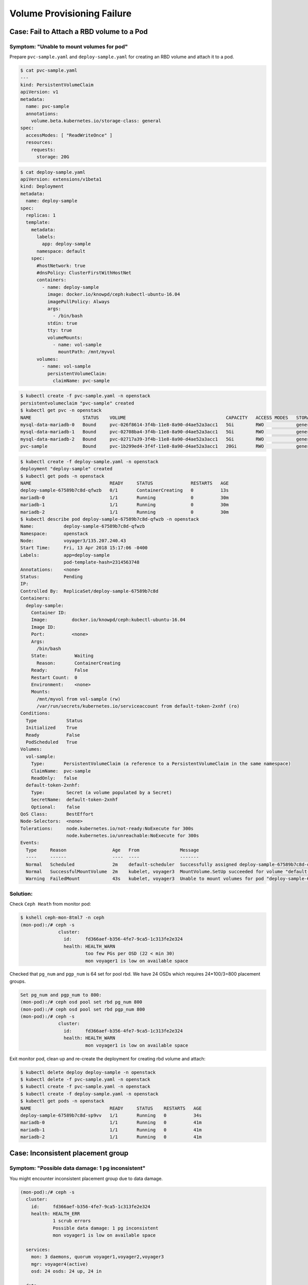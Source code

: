 ===========================
Volume Provisioning Failure
===========================

Case: Fail to Attach a RBD volume to a Pod
==========================================

Symptom: "Unable to mount volumes for pod"
------------------------------------------
Prepare ``pvc-sample.yaml`` and ``deploy-sample.yaml`` for creating an RBD volume and attach it to a pod.

.. code-block::

  $ cat pvc-sample.yaml
  ---
  kind: PersistentVolumeClaim
  apiVersion: v1
  metadata:
    name: pvc-sample
    annotations:
      volume.beta.kubernetes.io/storage-class: general
  spec:
    accessModes: [ "ReadWriteOnce" ]
    resources:
      requests:
        storage: 20G

.. code-block::

  $ cat deploy-sample.yaml
  apiVersion: extensions/v1beta1
  kind: Deployment
  metadata:
    name: deploy-sample
  spec:
    replicas: 1
    template:
      metadata:
        labels:
          app: deploy-sample
        namespace: default
      spec:
        #hostNetwork: true 
        #dnsPolicy: ClusterFirstWithHostNet
        containers:
          - name: deploy-sample
            image: docker.io/knowpd/ceph:kubectl-ubuntu-16.04
            imagePullPolicy: Always
            args:
              - /bin/bash
            stdin: true
            tty: true
            volumeMounts:
              - name: vol-sample
                mountPath: /mnt/myvol
        volumes:
          - name: vol-sample
            persistentVolumeClaim:
              claimName: pvc-sample

 
.. code-block::

  $ kubectl create -f pvc-sample.yaml -n openstack
  persistentvolumeclaim "pvc-sample" created
  $ kubectl get pvc -n openstack
  NAME                   STATUS    VOLUME                                     CAPACITY   ACCESS MODES   STORAGECLASS   AGE
  mysql-data-mariadb-0   Bound     pvc-026f8614-3f4b-11e8-8a90-d4ae52a3acc1   5Gi        RWO            general        29m
  mysql-data-mariadb-1   Bound     pvc-02708ba4-3f4b-11e8-8a90-d4ae52a3acc1   5Gi        RWO            general        29m
  mysql-data-mariadb-2   Bound     pvc-02717a39-3f4b-11e8-8a90-d4ae52a3acc1   5Gi        RWO            general        29m
  pvc-sample             Bound     pvc-1b299ed4-3f4f-11e8-8a90-d4ae52a3acc1   20Gi       RWO            general        9s

.. code-block::
  
  $ kubectl create -f deploy-sample.yaml -n openstack
  deployment "deploy-sample" created
  $ kubectl get pods -n openstack
  NAME                             READY     STATUS              RESTARTS   AGE
  deploy-sample-67589b7c8d-qfwzb   0/1       ContainerCreating   0          13s
  mariadb-0                        1/1       Running             0          30m
  mariadb-1                        1/1       Running             0          30m
  mariadb-2                        1/1       Running             0          30m
  $ kubectl describe pod deploy-sample-67589b7c8d-qfwzb -n openstack
  Name:           deploy-sample-67589b7c8d-qfwzb
  Namespace:      openstack
  Node:           voyager3/135.207.240.43
  Start Time:     Fri, 13 Apr 2018 15:17:06 -0400
  Labels:         app=deploy-sample
                  pod-template-hash=2314563748
  Annotations:    <none>
  Status:         Pending
  IP:             
  Controlled By:  ReplicaSet/deploy-sample-67589b7c8d
  Containers:
    deploy-sample:
      Container ID:  
      Image:         docker.io/knowpd/ceph:kubectl-ubuntu-16.04
      Image ID:      
      Port:          <none>
      Args:
        /bin/bash
      State:          Waiting
        Reason:       ContainerCreating
      Ready:          False
      Restart Count:  0
      Environment:    <none>
      Mounts:
        /mnt/myvol from vol-sample (rw)
        /var/run/secrets/kubernetes.io/serviceaccount from default-token-2xnhf (ro)
  Conditions:
    Type           Status
    Initialized    True 
    Ready          False 
    PodScheduled   True 
  Volumes:
    vol-sample:
      Type:       PersistentVolumeClaim (a reference to a PersistentVolumeClaim in the same namespace)
      ClaimName:  pvc-sample
      ReadOnly:   false
    default-token-2xnhf:
      Type:        Secret (a volume populated by a Secret)
      SecretName:  default-token-2xnhf
      Optional:    false
  QoS Class:       BestEffort
  Node-Selectors:  <none>
  Tolerations:     node.kubernetes.io/not-ready:NoExecute for 300s
                   node.kubernetes.io/unreachable:NoExecute for 300s
  Events:
    Type     Reason                 Age   From               Message
    ----     ------                 ----  ----               -------
    Normal   Scheduled              2m    default-scheduler  Successfully assigned deploy-sample-67589b7c8d-qfwzb to voyager3
    Normal   SuccessfulMountVolume  2m    kubelet, voyager3  MountVolume.SetUp succeeded for volume "default-token-2xnhf"
    Warning  FailedMount            43s   kubelet, voyager3  Unable to mount volumes for pod "deploy-sample-67589b7c8d-qfwzb_openstack(410a2feb-3f4f-11e8-8a90-d4ae52a3acc1)": timeout expired waiting for volumes to attach/mount for pod "openstack"/"deploy-sample-67589b7c8d-qfwzb". list of unattached/unmounted volumes=[vol-sample]

Solution:
---------

Check ``Ceph Heath`` from monitor pod:

.. code-block::

  $ kshell ceph-mon-8tml7 -n ceph
  (mon-pod):/# ceph -s
                cluster:
                  id:     fd366aef-b356-4fe7-9ca5-1c313fe2e324
                  health: HEALTH_WARN
                          too few PGs per OSD (22 < min 30)
                          mon voyager1 is low on available space
  
Checked that ``pg_num`` and ``pgp_num`` is 64 set for pool rbd. We have 24 OSDs which requires 24*100/3=800 placement groups.

.. code-block:: 

  Set pg_num and pgp_num to 800: 
  (mon-pod):/# ceph osd pool set rbd pg_num 800
  (mon-pod):/# ceph osd pool set rbd pgp_num 800
  (mon-pod):/# ceph -s
                cluster:
                  id:     fd366aef-b356-4fe7-9ca5-1c313fe2e324
                  health: HEALTH_WARN
                          mon voyager1 is low on available space

Exit monitor pod, clean up and re-create the deployment for creating rbd volume and attach:

.. code-block:: 

  $ kubectl delete deploy deploy-sample -n openstack
  $ kubectl delete -f pvc-sample.yaml -n openstack
  $ kubectl create -f pvc-sample.yaml -n openstack
  $ kubectl create -f deploy-sample.yaml -n openstack
  $ kubectl get pods -n openstack
  NAME                             READY     STATUS    RESTARTS   AGE
  deploy-sample-67589b7c8d-sp9vv   1/1       Running   0          34s
  mariadb-0                        1/1       Running   0          41m
  mariadb-1                        1/1       Running   0          41m
  mariadb-2                        1/1       Running   0          41m


Case: Inconsistent placement group 
==================================

Symptom: "Possible data damage: 1 pg inconsistent"
--------------------------------------------------

You might encounter inconsistent placement group due to data damage.

.. code-block:: 

  (mon-pod):/# ceph -s
    cluster:
      id:     fd366aef-b356-4fe7-9ca5-1c313fe2e324
      health: HEALTH_ERR
              1 scrub errors
              Possible data damage: 1 pg inconsistent
              mon voyager1 is low on available space
   
    services:
      mon: 3 daemons, quorum voyager1,voyager2,voyager3
      mgr: voyager4(active)
      osd: 24 osds: 24 up, 24 in
   
    data:
      pools:   18 pools, 918 pgs
      objects: 318 objects, 978 MB
      usage:   5625 MB used, 44672 GB / 44678 GB avail
      pgs:     917 active+clean
               1   active+clean+inconsistent

Solution:
---------

Find and reapir the inconsistent placement group:

.. code-block:: 

  (mon-pod):/# ceph pg dump | grep inconsistent
  dumped all
  1.242         1                  0        0         0       0    49152 382      382 active+clean+inconsistent 2018-04-25 19:27:25.220388 121'382  184:681  [11,13,4]         11  [11,13,4]             11    121'382 2018-04-24 20:35:47.946821         121'382 2018-04-21 04:14:57.104920             0 

.. code-block:: 

  (mon-pod):/# ceph pg repair 1.242
  instructing pg 1.242 on osd.11 to repair
  root@voyager3:/# ceph -s
    cluster:
      id:     fd366aef-b356-4fe7-9ca5-1c313fe2e324
      health: HEALTH_WARN
              mon voyager1 is low on available space
   
    services:
      mon: 3 daemons, quorum voyager1,voyager2,voyager3
      mgr: voyager4(active)
      osd: 24 osds: 24 up, 24 in
   
    data:
      pools:   18 pools, 918 pgs
      objects: 318 objects, 978 MB
      usage:   5625 MB used, 44672 GB / 44678 GB avail
      pgs:     918 active+clean
